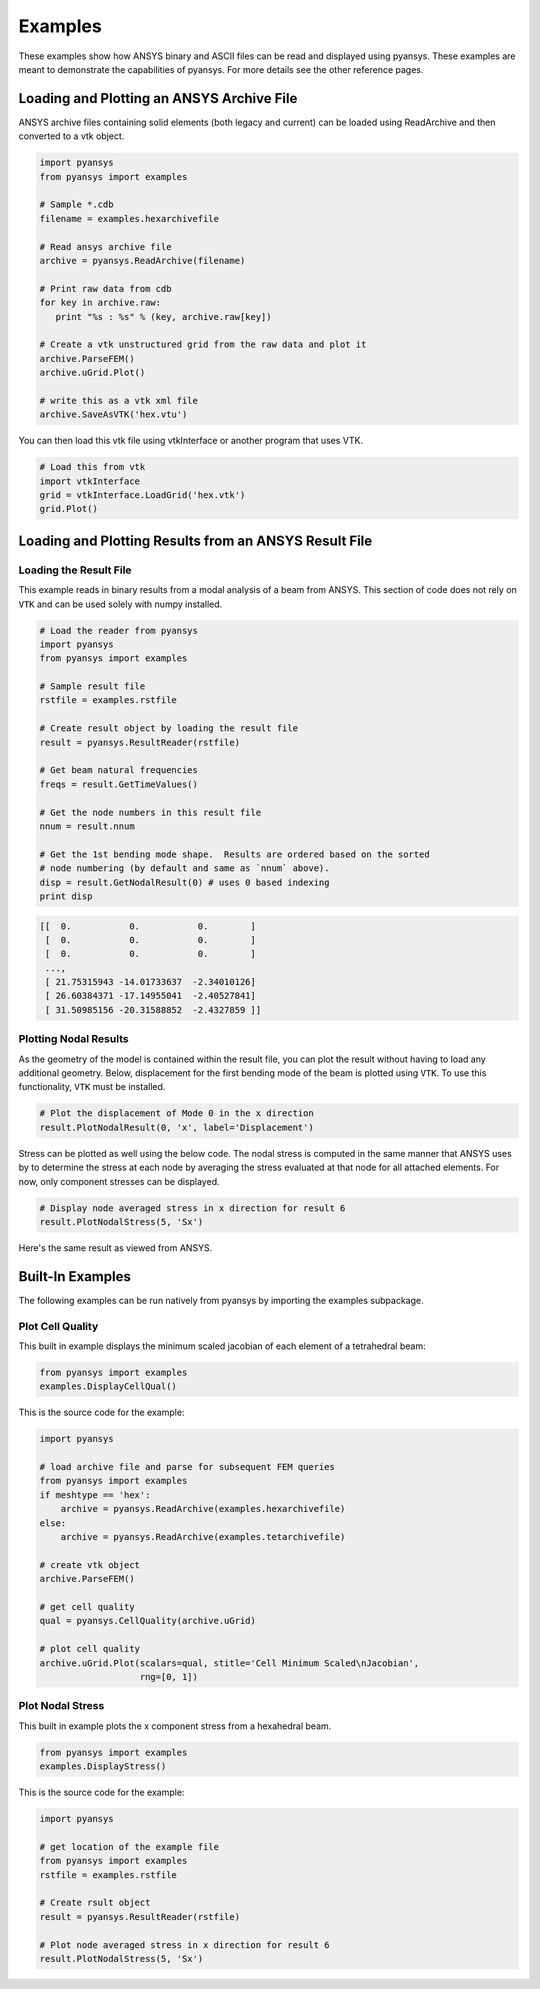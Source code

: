 Examples
========

These examples show how ANSYS binary and ASCII files can be read and displayed
using pyansys.  These examples are meant to demonstrate the capabilities of 
pyansys.  For more details see the other reference pages.

Loading and Plotting an ANSYS Archive File
------------------------------------------

.. _examples_ref:

ANSYS archive files containing solid elements (both legacy and current) can
be loaded using ReadArchive and then converted to a vtk object.


.. code:: python

    import pyansys
    from pyansys import examples
    
    # Sample *.cdb
    filename = examples.hexarchivefile
    
    # Read ansys archive file
    archive = pyansys.ReadArchive(filename)
    
    # Print raw data from cdb
    for key in archive.raw:
       print "%s : %s" % (key, archive.raw[key])
    
    # Create a vtk unstructured grid from the raw data and plot it
    archive.ParseFEM()
    archive.uGrid.Plot()
    
    # write this as a vtk xml file 
    archive.SaveAsVTK('hex.vtu')
    

.. image:: hexbeam.png


You can then load this vtk file using vtkInterface or another program that uses
VTK.
    
.. code:: python

    # Load this from vtk
    import vtkInterface
    grid = vtkInterface.LoadGrid('hex.vtk')
    grid.Plot()


Loading and Plotting Results from an ANSYS Result File
------------------------------------------------------

Loading the Result File
~~~~~~~~~~~~~~~~~~~~~~~

This example reads in binary results from a modal analysis of a beam from
ANSYS.  This section of code does not rely on ``VTK`` and can be used solely with
numpy installed.

.. code:: python

    # Load the reader from pyansys
    import pyansys
    from pyansys import examples
    
    # Sample result file
    rstfile = examples.rstfile
    
    # Create result object by loading the result file
    result = pyansys.ResultReader(rstfile)
    
    # Get beam natural frequencies
    freqs = result.GetTimeValues()
    
    # Get the node numbers in this result file
    nnum = result.nnum
    
    # Get the 1st bending mode shape.  Results are ordered based on the sorted 
    # node numbering (by default and same as `nnum` above).
    disp = result.GetNodalResult(0) # uses 0 based indexing 
    print disp
    
.. code::

    [[  0.           0.           0.        ]
     [  0.           0.           0.        ]
     [  0.           0.           0.        ]
     ..., 
     [ 21.75315943 -14.01733637  -2.34010126]
     [ 26.60384371 -17.14955041  -2.40527841]
     [ 31.50985156 -20.31588852  -2.4327859 ]]

Plotting Nodal Results
~~~~~~~~~~~~~~~~~~~~~~

As the geometry of the model is contained within the result file, you can plot
the result without having to load any additional geometry.  Below, displacement
for the first bending mode of the beam is plotted using ``VTK``.  To use this functionality,
``VTK`` must be installed.

.. code:: python
    
    # Plot the displacement of Mode 0 in the x direction
    result.PlotNodalResult(0, 'x', label='Displacement')
    

.. image:: hexbeam_disp.png


Stress can be plotted as well using the below code.  The nodal stress is 
computed in the same manner that ANSYS uses by to determine the stress at each
node by averaging the stress evaluated at that node for all attached elements.
For now, only component stresses can be displayed.

.. code:: python
    
    # Display node averaged stress in x direction for result 6
    result.PlotNodalStress(5, 'Sx')
    

.. image:: beam_stress.png

Here's the same result as viewed from ANSYS.

.. image:: ansys_stress.png



Built-In Examples
-----------------

The following examples can be run natively from pyansys by importing the 
examples subpackage.

Plot Cell Quality
~~~~~~~~~~~~~~~~~

This built in example displays the minimum scaled jacobian of each element of a tetrahedral beam:

.. code:: python

    from pyansys import examples
    examples.DisplayCellQual()

.. image:: cellqual.png

This is the source code for the example:

.. code:: python

    import pyansys

    # load archive file and parse for subsequent FEM queries
    from pyansys import examples
    if meshtype == 'hex':
        archive = pyansys.ReadArchive(examples.hexarchivefile)
    else:
        archive = pyansys.ReadArchive(examples.tetarchivefile)
            
    # create vtk object
    archive.ParseFEM()

    # get cell quality
    qual = pyansys.CellQuality(archive.uGrid)
    
    # plot cell quality
    archive.uGrid.Plot(scalars=qual, stitle='Cell Minimum Scaled\nJacobian',
                       rng=[0, 1])
    

Plot Nodal Stress
~~~~~~~~~~~~~~~~~
This built in example plots the x component stress from a hexahedral beam.
    
.. code:: python

    from pyansys import examples
    examples.DisplayStress()

.. image:: beam_stress.png

This is the source code for the example:

.. code:: python

    import pyansys

    # get location of the example file
    from pyansys import examples
    rstfile = examples.rstfile
    
    # Create rsult object
    result = pyansys.ResultReader(rstfile)
    
    # Plot node averaged stress in x direction for result 6
    result.PlotNodalStress(5, 'Sx')
    
    
    